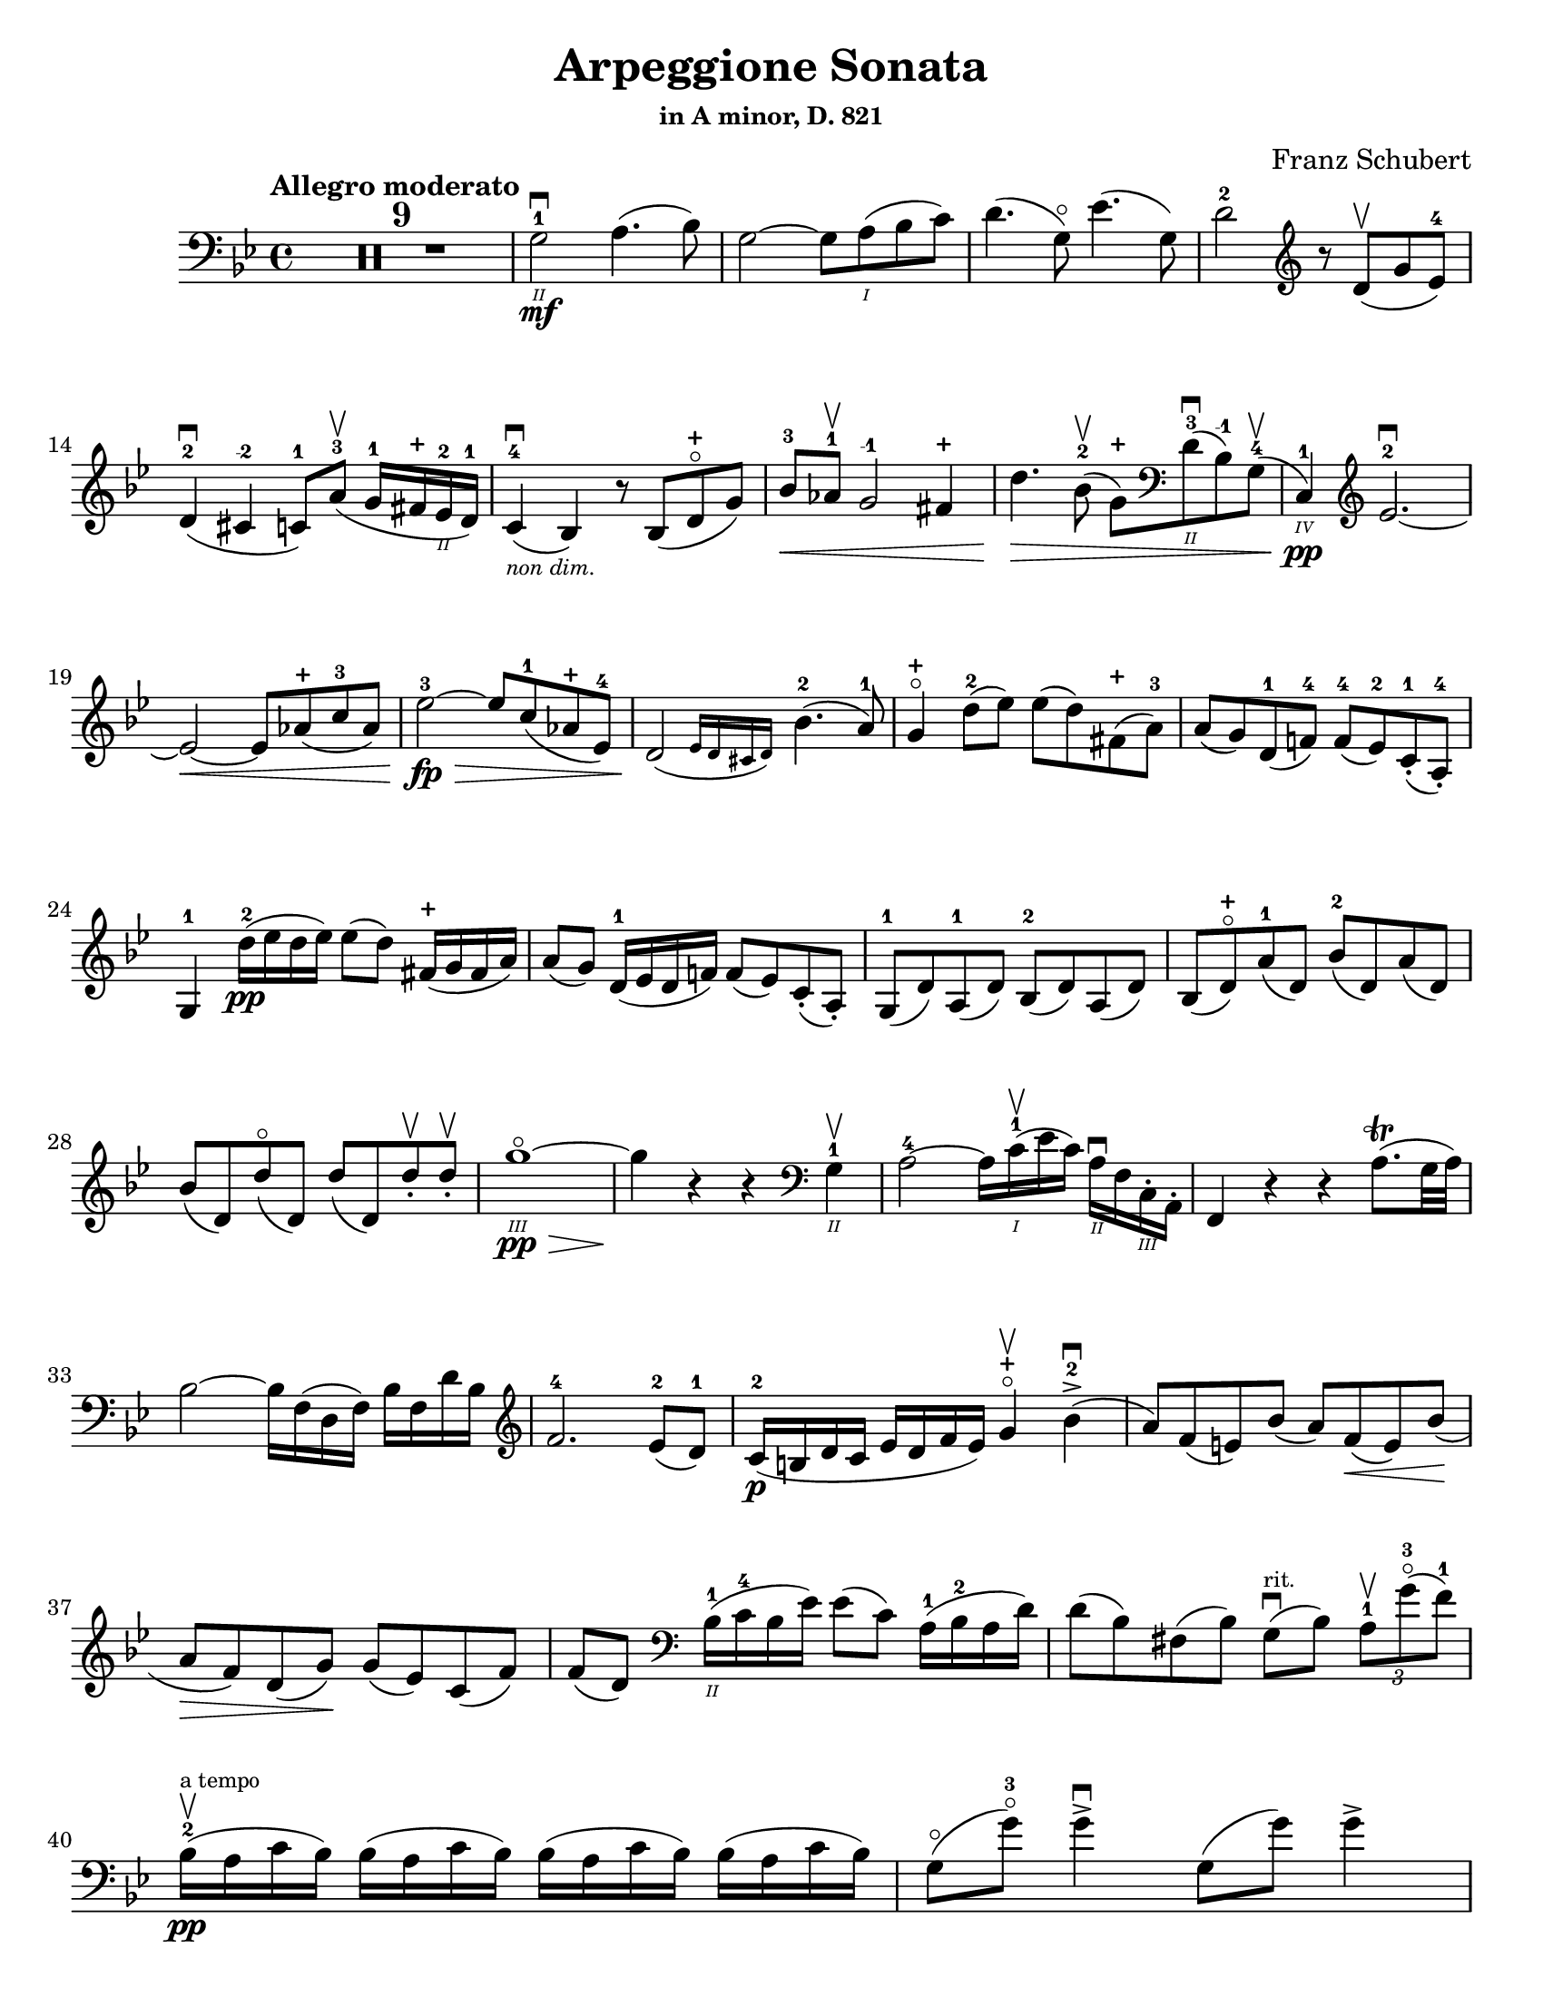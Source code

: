 \version "2.24.3"

plus = \finger \markup \fontsize #6 "+"
mi = \finger "-1"
mii = \finger "-2"
miv = \finger "-4"

\header {
  title = "Arpeggione Sonata"
  subtitle = \markup { \small "in A minor, D. 821" }
  composer = "Franz Schubert"
  tagline = #f
}

\paper {
  #(set-paper-size "letter")
}

mvtI = \relative {
  \time 4/4
  \key g \minor
  \clef bass
  \tempo "Allegro moderato"
  \romanStringNumbers
  \set stringNumberOrientations = #'(down)
  \override Fingering.avoid-slur = #'outside
  \clef bass

  \repeat volta 2 {
    \compressMMRests R1*9
    g2\2-1\mf\downbow a4. (bes8)
    | g2~ g8 a\1 (bes c)
    | d4. (g,8\flageolet) ees'4. (g,8)
    | d'2-2 \clef treble r8 d8\upbow (g ees-4) \break

    % line 2

    | d4-2\downbow (cis-\mii c8-1) a'-3\upbow (g16-1 fis-\plus ees\2-2 d-1)
    | c4-4\downbow_\markup { \tiny \italic "non dim." } (bes) r8 bes (d-\plus\flageolet g)
    | bes8-3\< aes-1\upbow g2-\mi fis4-\plus
    | d'4.\> bes8-2\upbow (g-\plus) \clef bass d\2-3\downbow (bes-\mi) g-4\upbow (
    | c,4\4-1\pp) \clef treble ees'2.-2~\downbow \break

    % line 3

    | ees2~\< ees8 aes-\plus (c-3 aes)
    | ees'2-3~\fp\> ees8 c-1 (aes-\plus ees-4)
    | \afterGrace d2\! ({ ees16 d cis d) } bes'4.-2 (a8-1)
    | g4-\plus\flageolet d'8-2 (ees) ees (d) fis,-\plus (a-3)
    | a8 (g) d-1 (f!-4) f-4 (ees-2) c-1-. (a-4-.) \break

    % line 4

    | g4-1 d''16-2\pp (ees d ees) ees8 (d) fis,16-\plus (g fis a)
    | a8 (g) d16-1 (ees d f!) f8 (ees) c-. (a-.)
    | g8-1 (d') a-1 (d) bes-2 (d) a (d)
    | bes8 (d-\plus\flageolet) a'-1 (d,) bes'-2 (d,) a' (d,) \break

    % line 5

    | bes'8 (d,) d'\flageolet (d,) d' (d,) d'-.\upbow d-.\upbow
    | g1~\!\3\flageolet\pp\>
    | g4\! r4 r \clef bass g,,4\2-1\upbow
    | a2-4~ a16 c\1-1\upbow (ees c) a\2\downbow f c\3-. a-.
    | f4 r r a'8.\trill (g32 a) \break

    % line 6

    | bes2~ bes16 f (d f) bes f d' bes \clef treble
    | f'2.-4 ees8-2 (d-1)
    | c16-2\p (b d c ees d f ees) g4-\plus\flageolet\upbow bes-2\accent\downbow (
    | a8) f (e) bes' (a) f\< (e) bes' \! ( \break

    % line 7

    | a8\> f) d (g)\! g (ees) c (f)
    | f8 (d) \clef bass bes16\2-1 (c-4 bes ees) ees8 (c) a16-1 (bes-2 a d)
    | d8 (bes) fis (bes) g8\downbow^\markup { \tiny rit. } (bes) \tuplet 3/2 { a8-1\upbow g'-3\flageolet (f-1) }  \break

    % line 8

    | bes,16-2\upbow\pp^\markup { \tiny "a tempo" } (a c bes) \repeat unfold 3 { bes (a c bes) }
    | g8\flageolet (g'-3\flageolet) g4\accent\downbow g,8 (g') g4\accent \pageBreak

    % page 2 line 1

    | a,16\upbow (gis bes a) \repeat unfold 3 { a16 (gis bes a) }
    | f8\upbow (f') f4\accent f,8 (f') f4\accent
    | ees16-2\upbow (d-1 f-4 ees-1 g-3\cresc f-1 ees-2 d-1) c-1\downbow (d ees c a) f\upbow (g ees \break

    % line 2

    | d16-.\parenthesize\upbow) f'-1\downbow\p (g-3 f) f,\3\plus-.\upbow f' (g f) d\2-\plus f-. (g f) d-3\flageolet-. f (g f)
    | ees16-2\upbow (d-1 f-4 ees-1 g-3\cresc f-1 ees-2 d-1) c-1\downbow (d ees c a) f\upbow (g ees
    | d16-.) f'-1\downbow\p (g-3 f) f,\plus-.\upbow f' (g f) d-\plus f-. (g f) d-3\flageolet-. f (g f) \break

    % line 3

    | g,16\upbow (fis g a) bes\cresc (a bes d) \clef treble ees-2\upbow (d ees-1 fis-4 g-\plus a-1 bes-2 c-1)
    | des2.-2\f\> c8-3 (bes-1)
    | bes2\p \acciaccatura bes16 \once \slurDown \afterGrace a2-1~ ( \trill { g16 a }
    | bes8) bes,-1\< (c-4 d-1) f-4\> (ees-2) \tuplet 3/2 { d8 (ees c) } \! \break

    % line 4

    | \afterGrace bes2.\upbow ({ c16 bes a bes) } d8 (c)
    | bes16\pp\upbow (a) c-. bes-. \repeat unfold 3 { bes16 (a) c-. bes-. }
    | g8 (g') g4\accent g,8 (g') g4\accent \break

    % line 5

    | \repeat unfold 4 { a,16 (gis) bes-. a-. }
    | f'8 (f'8) f4-4 f,8 (f'8) f4
    | ees,8-\plus\upbow (ees'-3) ees4\accent~ 16 d c bes a g f ees \break

    % line 6

    | d8-\plus\flageolet d'-3 d4\accent~ 16 c bes a g f ees d
    | \clef bass c16 bes a g f ees d c des8-. bes-. g-. e-.
    | f16-.\p bes-3 bes-. d-. d-. f-. f-.\accent g-. f-. bes-. bes-. d\2-\plus-. \clef treble d-. f-1-. f-.\accent g-3-. \break

    % line 7

    | f16-. bes\1-2-. bes-. d-. d-. ees-1-. ees-. g-\plus-. bes4-1\cresc des-3
    | f,,8\2-2-.\f g16-\plus-. (a-1-.) bes-2-. c-. d!-. ees-. f4.\accent (a,8)
    | b4\upbow\p des,2-2\downbow c8-4 (bes-1)
    | bes2 \acciaccatura bes16 \afterGrace a2~ ( \trill { g16 a }
    | bes4\<) c8 (d f) ees \> ( \tuplet 3/2 { d8 ees c }) \! \break

    % line 8

    | \afterGrace bes2. ({ c16 bes a bes) } d8 (c)
    | bes4\downbow des'2\downbow\> c8 (bes)
    | bes2\! \acciaccatura bes16 \once \slurDown \afterGrace a2~ ( \trill { g16 a }
    | bes4)\< c8 (d g-3\flageolet\>) ees (d c)\!
    | g4~ (g16 a bes c) \afterGrace bes4 ( {c16 bes a bes) } d8.\downbow (c16) \break

    % line 9

    | bes4\upbow \clef bass <<a,\f f'^\markup { \small "pizz." } >> <<d bes>> <<a f'>>
    \alternative {
      \volta 1 {
        | <<bes, f'>> r4 <<fis,\fz a d>> r4
        | R1
      }
      \volta 2 {
        <<bes4 d>> r4 <<d bes'>> r4
      }
    }
  }
  | R1 \pageBreak

  % page 3 line 1

  | r8 g,8\p^\markup { \small "pizz." } bes [ees] r8 aes, bes [d]
  | r8 g, bes [ees] g d, ees [f]
  | g8 g bes ees aes, aes c ees
  | r8 g, bes [ees] r ees, bes' [ees] \break

  % line 2

  | r8 f, c' [ees] r f, aes [d]
  | r8 g,,16\f\upbow (b\3 d\flageolet g\2-2 b\1-1 d-4) \clef treble g2~\downbow\>
  | g1~\p\upbow
  | g4 (f8-1\downbow ees-4) des-1\upbow (f g aes)
  | \afterGrace c,2 ( { d!16 c b c) } ees4.\upbow (d!8) \break

  % line 3

  | d1~
  | d4\< d'2.-2\upbow
  | ees4\downbow\> (d8 c) bes-3 (aes-1 g-\plus\flageolet f-4)\!
  | f8 (ees f-1 g-3) g4.\>\upbow (b,8-1) \break

  % line 4

  | \clef bass c16\p (g) aes-. g-. \repeat unfold 3 { g (fis) aes-. g-. }
  | g8 (g'16) r g,8\flageolet (f'16-4) r g,8 (ees'16) r g,8 (d'16-4) r \break

  % line 5

  | \clef treble c16-1 (g'-2) aes-3-. g-1-. \repeat unfold 3 { g (fis) a-. g-. }
  | g8 (g,16) r f'!8 (g,16) r ees'8 (g,16) r d'8 (g,16) r
  | c16 (b) d-. c-. c16 (b) d-. c-. aes'2\accent \break

  % line 6

  | bes,16\downbow (a) c-. bes-. bes16 (a) c-. bes-. g'2\accent
  | \clef bass aes,16\2-2\downbow (g-1) bes-4-. aes-. aes16 (g) bes-. aes-. f'-4\cresc ees-1 d c b\2 aes! g f
  | ees16\f\< c' e, c' f, c' g\flageolet c-4 aes-1 c-4 bes!-1 c-2 aes-4 c-2 g\flageolet c-2 \! \break

  % line 7

  | fis,8-1 r ees'2.~\fz\>
  | ees4\! ees2.~\p
  | ees4 ees2.~\accent\pp
  | ees1~ \tweak X-offset 6 \upbow
  | ees4 d8\downbow (ees) f\accent\upbow\cresc (ees\! c aes) \break

  % line 8

  | aes8-2\downbow (g aes bes d\accent\flageolet) c-4\accent (aes-1 f\3-4)
  | ees16-1 (bes'\2-2) c-4-. bes-. bes (a!) c-. bes-. bes (a) c-. bes-. bes (a) c-. bes-.
  | \clef treble bes8-\plus\mf (bes'16) r bes,8 (aes'16-3) r bes,8 (g'16-3\flageolet) r bes,8-1 (f'16-4) r \pageBreak

  | % page 4 line 1

  | ees16-2\pp (bes) ces-. bes-. \repeat unfold 3 { bes (a) ces-. bes-. }
  | bes8 (bes'16) r bes,8 (aes'16) r bes,8 (ges'16) r bes,8 (f'16) r
  | ges1\2-3~
  | ges1\upbow (
  | g1~\downbow_\markup { \italic "cresc." }) \break

  % line 2

  | g1\!\upbow
  | \afterGrace a2-1\downbow ( { bes16 a g a) } bes4-2\upbow (g-\plus\flageolet)
  | d'2.-2\f ees8.-3 (d16)
  | d2. c16-1 (bes-\plus a\2-2 g-1)
  | d'2.\ff ees8. (d16)
  | d2. c16 (bes a g) \break

  % line 3

  | d'4 c16 (bes a g) d'4 c16 (bes a g)
  | d'1~-2\flageolet\fz\>
  | d1~\! \tweak X-offset 4 \upbow
  | d2_\markup { \italic "dim." } \once \set fingeringOrientations = #'(left) <\parenthesize a' a,\harmonic-3 d,\harmonic\2-\plus>2\downbow
  | d,2\1-3\flageolet\upbow a2\2\flageolet
  | d,2\flageolet\upbow \clef bass a4.-1\downbow fis8-1
  | d1~-2\upbow \break

  % line 4

  | \tuplet 3/2 { d8 fis,-.\tweak Y-offset 4.5 \downbow (a-. } \tuplet 3/2 { c-.) ees-. (fis-3 } \tuplet 3/2 { a-.) c-.\upbow (d-.\upbow) } ees4~-2\fp\downbow
  | ees1~
  | ees4 d-. cis8-. c\2-.\upbow^\markup { \small "rit." } (bes-. a-.)
  | g2-1\downbow^\markup { \small "a tempo" } a4.-2\upbow (bes8)
  | g2~ g8 a (bes c)
  | d4.\accent (g,8) ees'4.\accent (g,8) \break

  % line 5

  | d'2 r8 \clef treble d8 (g ees)
  | d4 (cis c8) a' (g16 fis ees d)
  | c4 (bes) r8 bes8 (d g)
  | bes8\downbow\< (aes\upbow g2 fis4\upbow)
  | d'4.\> bes8\upbow (\clef bass g8 d bes g) \break

  % line 6

  | c,16\pp (ees aes c ees2.~ \tweak X-offset 6 \upbow
  | ees2~\< ees8) \clef treble aes\upbow c\downbow aes\upbow
  | ees'2~\fp\downbow\> ees8 (c aes ees)\!
  | \afterGrace d2\downbow ({ ees16 d cis d) } bes'4.\upbow (a8)
  | g4 d'8\p (ees) ees\accent (d) fis, (a) \break

  % line 7

  | a8\accent (g) d (f) f\accent (ees) c\2-4 (a-4)
  | g4-1 r r2
  | R1
  | r4 a'8-1\upbow (bes-2) bes\accent (a) cis, (e) \break

  % line 8

  | e8\accent (d) \clef bass a (c) c\accent (bes) g (e)
  | d4 r r2
  | R1 \pageBreak

  % page 5 line 1

  | r4 e'8-4\accent\downbow (a-1\flageolet_\markup { \italic "cresc." }) f-4\accent\upbow (a-1\flageolet) e\accent (a)
  | f8\accent (a) r <<a,, cis' e\downbow>> r <<d f\downbow>> r <<a,, cis' e\downbow>>
  | r8 <<d f>> \clef treble a,-\plus\flageolet_\markup { \italic "dim." } ([a'-2\flageolet]) a, (a') a-.\pp\upbow~ a-.\upbow
  | d1~-2\flageolet
  | d4 r r \clef bass d,-1\downbow\f \break

  % line 2

  | ees2~\upbow\> ees16\! ees\upbow fis\downbow ees\upbow c-1 a\2-4 fis-1 ees\3-4
  | d4-2 r r fis8.\downbow (e32\trill fis)
  | g2~g16 \clef treble bes-2\<\upbow d-1\downbow bes\upbow g'-\plus d bes'-2 g\flageolet d'2.-3\> c8-3 (bes-1) \break

  % line 3

  | aes16\p (g bes aes c bes d c) ees4-3\upbow g,-\plus\flageolet (
  | fis8\2-2) d'-3\flageolet (bes-1) g-3 (f-2) d'-3\flageolet (bes) g (
  | fis8) d' (b_\markup {\italic "decresc."}) gis-3 (e) c' (a) fis (
  | d-\plus\flageolet)^\markup { "ritard." } b' (g!) e-1 (cis-\plus) a'-3\upbow (fis-\plus d-1\flageolet) \break 

  % line 4

  | g16\1-1\pp\downbow^\markup { "a tempo" } (fis-\plus a-3 g) \repeat unfold 3 { g (fis a g) }
  | e8-3 (e'16-3) r e4\accent e,8-1\flageolet (e'16-3) r e4\accent
  | fis,16\1-1 (eis-\plus g-2 fis) \repeat unfold 3 { fis (eis g fis) } \break 

  % line 5 

  | d8-2\flageolet d'16-3\flageolet r d4\accent d,8-\plus (d'16) r d4\accent 
  | c16-1\downbow (b-\plus d-3 c-1 e-3 d-1 c-2 b-1) a-\plus\upbow (b-1 c-2 a fis-2 d-\plus e-1 c\3-2) 
  | \stemDown b16-.\p d'-1 (e d) d,-. d' (e d) \stemNeutral g,-.-\plus d' (e d) b-.-\plus d (e d) \break 

  % line 6

  | c16\downbow_\markup { \italic "cresc." } (b d c e d c b) a\upbow (b c a fis d e c)
  | \stemDown b16-.\p d' (e d) d,-. d' (e d) \stemNeutral g,-. d' (e d) b-. d (e d) \break

  % line 7

  | \clef bass e,,16\3-1\downbow_\markup { \italic "cresc." } (fis-2 g-4\< fis g b\2 c b) c\upbow (dis\1 e dis \clef treble e-1 fis-4 g-\plus a-1)
  | bes2.-2\f\> a8-3 (g)\!
  | g2 \afterGrace fis2-1\trill ( { e16-\plus \(fis\) }
  | g8)\< \clef bass g, (a b-3 d\flageolet) c\upbow\> (\tuplet 3/2 { b8 c a}) \! \break 

  % line 8

  | \afterGrace g2. ( { a16 g fis g)} b8. (a16)
  | g16\2-2\p (fis-1) a-.-4 g-. \repeat unfold 3  { g (fis) a-. g }
  | c,8 (e'16) r e4\accent e,8 (g'16) r g4\accent \pageBreak 

  % page 6 line 1

}



\book {
  \score {
    \mvtI
  }
}
